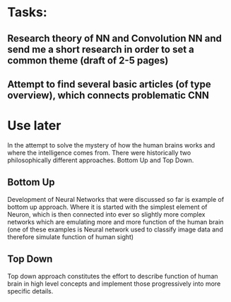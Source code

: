 * Tasks:
** Research theory of NN and Convolution NN and send me a short research in order to set a common theme (draft of 2-5 pages)
** Attempt to find several basic articles (of type overview), which connects problematic *CNN*

* Use later
In the attempt to solve the mystery of how the human brains works and where the intelligence comes from. There were historically two philosophically different approaches. Bottom Up and Top Down.
** Bottom Up
   Development of Neural Networks that were discussed so far is example of bottom up approach. Where it is started with the simplest element of Neuron, which is then connected into ever so slightly more complex networks which are emulating more and more function of the human brain (one of these examples is Neural network used to classify image data and therefore simulate function of human sight)
** Top Down
   Top down approach constitutes the effort to describe function of human brain in high level concepts and implement those progressively into more specific details.
